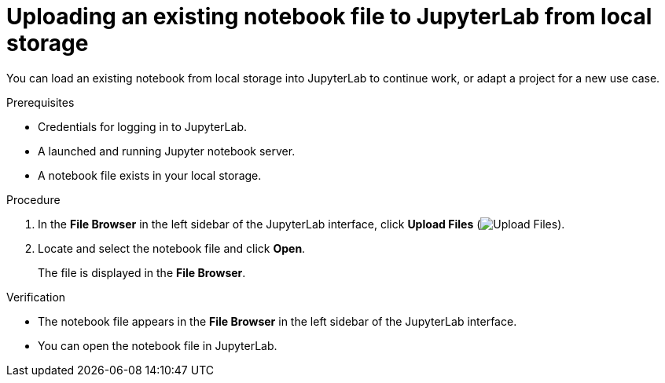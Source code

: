 :_module-type: PROCEDURE

[id='uploading-an-existing-notebook-file-to-jupyterlab-from-local-storage_{context}']
= Uploading an existing notebook file to JupyterLab from local storage

[role='_abstract']
You can load an existing notebook from local storage into JupyterLab to continue work, or adapt a project for a new use case.

.Prerequisites
* Credentials for logging in to JupyterLab.
* A launched and running Jupyter notebook server.
* A notebook file exists in your local storage.

.Procedure
. In the *File Browser* in the left sidebar of the JupyterLab interface, click *Upload Files* (image:images/jupyter-upload-file.png[Upload Files]).
. Locate and select the notebook file and click *Open*.
+
The file is displayed in the *File Browser*.

.Verification
* The notebook file appears in the *File Browser* in the left sidebar of the JupyterLab interface.
* You can open the notebook file in JupyterLab.


// [role="_additional-resources"]
// .Additional resources
// * TODO or delete
